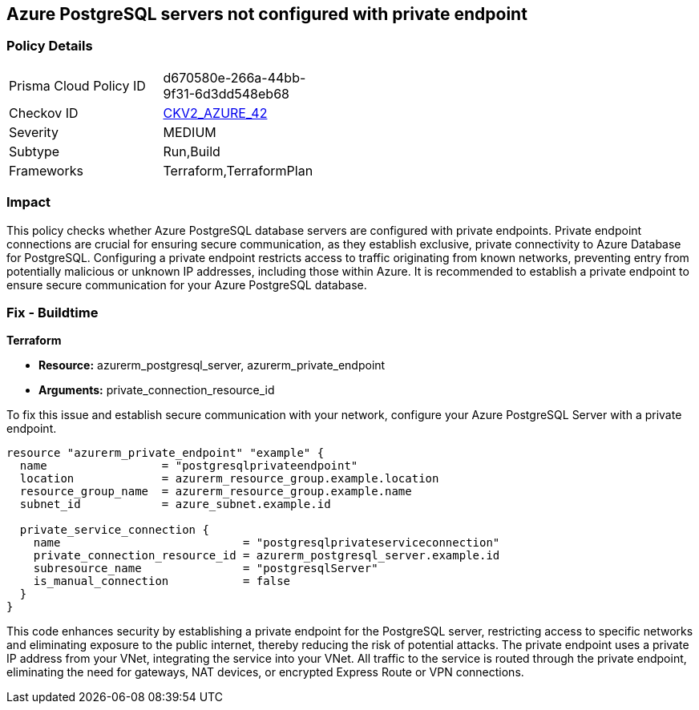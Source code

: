 
== Azure PostgreSQL servers not configured with private endpoint

=== Policy Details

[width=45%]
[cols="1,1"]
|===
|Prisma Cloud Policy ID
| d670580e-266a-44bb-9f31-6d3dd548eb68

|Checkov ID
| https://github.com/bridgecrewio/checkov/blob/main/checkov/terraform/checks/graph_checks/azure/AzurePostgreSQLserverConfigPrivEndpt.yaml[CKV2_AZURE_42]

|Severity
|MEDIUM

|Subtype
|Run,Build

|Frameworks
|Terraform,TerraformPlan

|===

=== Impact
This policy checks whether Azure PostgreSQL database servers are configured with private endpoints. Private endpoint connections are crucial for ensuring secure communication, as they establish exclusive, private connectivity to Azure Database for PostgreSQL. Configuring a private endpoint restricts access to traffic originating from known networks, preventing entry from potentially malicious or unknown IP addresses, including those within Azure. It is recommended to establish a private endpoint to ensure secure communication for your Azure PostgreSQL database.

=== Fix - Buildtime

*Terraform*

* *Resource:* azurerm_postgresql_server, azurerm_private_endpoint
* *Arguments:* private_connection_resource_id

To fix this issue and establish secure communication with your network, configure your Azure PostgreSQL Server with a private endpoint.

[source,go]
----
resource "azurerm_private_endpoint" "example" {
  name                 = "postgresqlprivateendpoint"
  location             = azurerm_resource_group.example.location
  resource_group_name  = azurerm_resource_group.example.name
  subnet_id            = azure_subnet.example.id

  private_service_connection {
    name                           = "postgresqlprivateserviceconnection"
    private_connection_resource_id = azurerm_postgresql_server.example.id
    subresource_name               = "postgresqlServer"
    is_manual_connection           = false
  }
}
----

This code enhances security by establishing a private endpoint for the PostgreSQL server, restricting access to specific networks and eliminating exposure to the public internet, thereby reducing the risk of potential attacks. The private endpoint uses a private IP address from your VNet, integrating the service into your VNet. All traffic to the service is routed through the private endpoint, eliminating the need for gateways, NAT devices, or encrypted Express Route or VPN connections.
